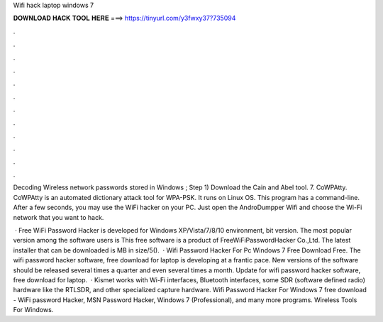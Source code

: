 Wifi hack laptop windows 7



𝐃𝐎𝐖𝐍𝐋𝐎𝐀𝐃 𝐇𝐀𝐂𝐊 𝐓𝐎𝐎𝐋 𝐇𝐄𝐑𝐄 ===> https://tinyurl.com/y3fwxy37?735094



.



.



.



.



.



.



.



.



.



.



.



.

Decoding Wireless network passwords stored in Windows ; Step 1) Download the Cain and Abel tool. 7. CoWPAtty. CoWPAtty is an automated dictionary attack tool for WPA-PSK. It runs on Linux OS. This program has a command-line. After a few seconds, you may use the WiFi hacker on your PC. Just open the AndroDumpper Wifi and choose the Wi-Fi network that you want to hack.

 · Free WiFi Password Hacker is developed for Windows XP/Vista/7/8/10 environment, bit version. The most popular version among the software users is This free software is a product of FreeWiFiPasswordHacker Co.,Ltd. The latest installer that can be downloaded is MB in size/5().  · Wifi Password Hacker For Pc Windows 7 Free Download Free. The wifi password hacker software, free download for laptop is developing at a frantic pace. New versions of the software should be released several times a quarter and even several times a month. Update for wifi password hacker software, free download for laptop.  · Kismet works with Wi-Fi interfaces, Bluetooth interfaces, some SDR (software defined radio) hardware like the RTLSDR, and other specialized capture hardware. Wifi Password Hacker For Windows 7 free download - WiFi password Hacker, MSN Password Hacker, Windows 7 (Professional), and many more programs. Wireless Tools For Windows.
